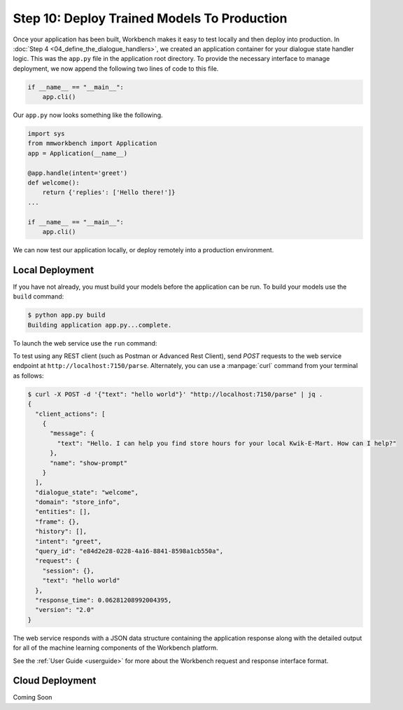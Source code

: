 Step 10: Deploy Trained Models To Production
============================================

Once your application has been built, Workbench makes it easy to test locally and then deploy into production. In :doc:`Step 4 <04_define_the_dialogue_handlers>`, we created an application container for your dialogue state handler logic. This was the ``app.py`` file in the application root directory. To provide the necessary interface to manage deployment, we now append the following two lines of code to this file.

.. code:: python

  if __name__ == "__main__":
      app.cli()

Our ``app.py`` now looks something like the following.

.. code:: python

  import sys
  from mmworkbench import Application
  app = Application(__name__)

  @app.handle(intent='greet')
  def welcome():
      return {'replies': ['Hello there!']}
  ...

  if __name__ == "__main__":
      app.cli()

We can now test our application locally, or deploy remotely into a production environment.

Local Deployment
~~~~~~~~~~~~~~~~

If you have not already, you must build your models before the application can be run. To build
your models use the ``build`` command:

.. code-block:: console

    $ python app.py build
    Building application app.py...complete.

To launch the web service use the ``run`` command:

.. code-block:: console
    $ python app.py run
    Numerical parser running, PID 20248
    Loading intent classifier: domain='store_info'
    ...
     * Running on http://0.0.0.0:7150/ (Press CTRL+C to quit)

To test using any REST client (such as Postman or Advanced Rest Client), send `POST` requests to the web service endpoint at ``http://localhost:7150/parse``. Alternately, you can use a :manpage:`curl` command from your terminal as follows:

.. code-block:: console

  $ curl -X POST -d '{"text": "hello world"}' "http://localhost:7150/parse" | jq .
  {
    "client_actions": [
      {
        "message": {
          "text": "Hello. I can help you find store hours for your local Kwik-E-Mart. How can I help?"
        },
        "name": "show-prompt"
      }
    ],
    "dialogue_state": "welcome",
    "domain": "store_info",
    "entities": [],
    "frame": {},
    "history": [],
    "intent": "greet",
    "query_id": "e84d2e28-0228-4a16-8841-8598a1cb550a",
    "request": {
      "session": {},
      "text": "hello world"
    },
    "response_time": 0.06281208992004395,
    "version": "2.0"
  }

The web service responds with a JSON data structure containing the application response along with the detailed output for all of the machine learning components of the Workbench platform.

See the :ref:`User Guide <userguide>` for more about the Workbench request and response interface format.

Cloud Deployment
~~~~~~~~~~~~~~~~~~~~~~~~~

Coming Soon

